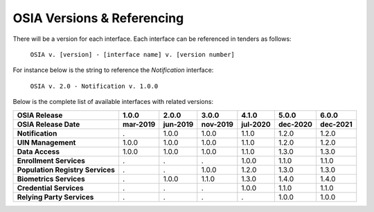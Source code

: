 
.. _osia-versions-ref:

OSIA Versions & Referencing
===========================

There will be a version for each interface.
Each interface can be referenced in tenders as follows:

    ``OSIA v. [version] - [interface name] v. [version number]``

For instance below is the string to reference the *Notification* interface:

    ``OSIA v. 2.0 - Notification v. 1.0.0``

Below is the complete list of available interfaces with related versions:

.. list-table::
    :header-rows: 2
    
    * - OSIA Release
      - 1.0.0
      - 2.0.0
      - 3.0.0
      - 4.1.0
      - 5.0.0
      - 6.0.0
    * - OSIA Release Date
      - mar-2019
      - jun-2019
      - nov-2019
      - jul-2020
      - dec-2020
      - dec-2021
      
    * - **Notification**
      - .
      - 1.0.0
      - 1.0.0
      - 1.1.0
      - 1.2.0
      - 1.2.0
    * - **UIN Management**
      - 1.0.0
      - 1.0.0
      - 1.0.0
      - 1.1.0
      - 1.2.0
      - 1.2.0
    * - **Data Access**
      - 1.0.0
      - 1.0.0
      - 1.0.0
      - 1.1.0
      - 1.3.0
      - 1.3.0
    * - **Enrollment Services**
      - .
      - .
      - .
      - 1.0.0
      - 1.1.0
      - 1.1.0
    * - **Population Registry Services**
      - .
      - .
      - 1.0.0
      - 1.2.0
      - 1.3.0
      - 1.3.0
    * - **Biometrics Services**
      - .
      - 1.0.0
      - 1.1.0
      - 1.3.0
      - 1.4.0
      - 1.4.0
    * - **Credential Services**
      - .
      - .
      - .
      - 1.0.0
      - 1.1.0
      - 1.1.0
    * - **Relying Party Services**
      - .
      - .
      - .
      - .
      - 1.0.0
      - 1.0.0


